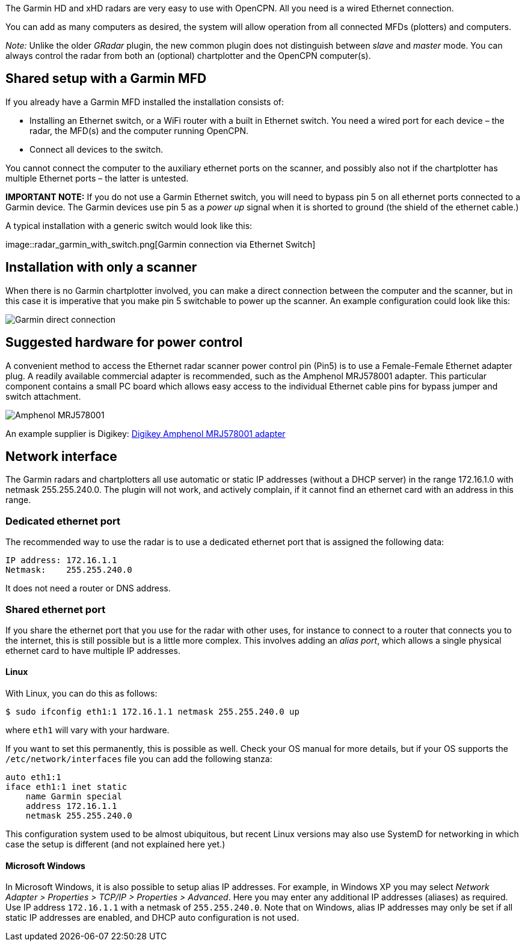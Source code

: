 The Garmin HD and xHD radars are very easy to use with OpenCPN. All you
need is a wired Ethernet connection.

You can add as many computers as desired, the system will allow
operation from all connected MFDs (plotters) and computers.

_Note:_ Unlike the older _GRadar_ plugin, the new common plugin does not
distinguish between _slave_ and _master_ mode. You can always control
the radar from both an (optional) chartplotter and the OpenCPN
computer(s).

== Shared setup with a Garmin MFD

If you already have a Garmin MFD installed the installation consists of:

* Installing an Ethernet switch, or a WiFi router with a built in
Ethernet switch. You need a wired port for each device – the radar, the
MFD(s) and the computer running OpenCPN.
* Connect all devices to the switch.

You cannot connect the computer to the auxiliary ethernet ports on the
scanner, and possibly also not if the chartplotter has multiple Ethernet
ports – the latter is untested.

*IMPORTANT NOTE:* If you do not use a Garmin Ethernet switch, you will
need to bypass pin 5 on all ethernet ports connected to a Garmin device.
The Garmin devices use pin 5 as a _power up_ signal when it is shorted
to ground (the shield of the ethernet cable.)

A typical installation with a generic switch would look like this:

image::radar_garmin_with_switch.png[Garmin connection via Ethernet
Switch]

== Installation with only a scanner

When there is no Garmin chartplotter involved, you can make a direct
connection between the computer and the scanner, but in this case it is
imperative that you make pin 5 switchable to power up the scanner. An
example configuration could look like this:

image::radar_garmin_direct.png[Garmin direct connection]

== Suggested hardware for power control

A convenient method to access the Ethernet radar scanner power control
pin (Pin5) is to use a Female-­Female Ethernet adapter plug. A readily
available commercial adapter is recommended, such as the Amphenol
MRJ­5780­01 adapter. This particular component contains a small PC board
which allows easy access to the individual Ethernet cable pins for
bypass jumper and switch attachment.

image::rj45_pin5_coupler.png[Amphenol MRJ578001]

An example supplier is Digikey:
http://www.digikey.com/product­detail/en/MRJ­5780­01/MRJ­5780­01­ND/1242671[Digikey
Amphenol MRJ578001 adapter]

== Network interface

The Garmin radars and chartplotters all use automatic or static IP
addresses (without a DHCP server) in the range 172.16.1.0 with netmask
255.255.240.0. The plugin will not work, and actively complain, if it
cannot find an ethernet card with an address in this range.

=== Dedicated ethernet port

The recommended way to use the radar is to use a dedicated ethernet port
that is assigned the following data:

....
IP address: 172.16.1.1
Netmask:    255.255.240.0
....

It does not need a router or DNS address.

=== Shared ethernet port

If you share the ethernet port that you use for the radar with other
uses, for instance to connect to a router that connects you to the
internet, this is still possible but is a little more complex. This
involves adding an _alias port_, which allows a single physical ethernet
card to have multiple IP addresses.

==== Linux

With Linux, you can do this as follows:

....
$ sudo ifconfig eth1:1 172.16.1.1 netmask 255.255.240.0 up
....

where `eth1` will vary with your hardware.

If you want to set this permanently, this is possible as well. Check
your OS manual for more details, but if your OS supports the
`/etc/network/interfaces` file you can add the following stanza:

....
auto eth1:1
iface eth1:1 inet static
    name Garmin special
    address 172.16.1.1
    netmask 255.255.240.0
....

This configuration system used to be almost ubiquitous, but recent Linux
versions may also use SystemD for networking in which case the setup is
different (and not explained here yet.)

==== Microsoft Windows

In Microsoft Windows, it is also possible to setup alias IP addresses.
For example, in Windows XP you may select _Network Adapter ­>
Properties­ > TCP/IP­ > Properties­ > Advanced_. Here you may enter any
additional IP addresses (aliases) as required. Use IP address
`172.16.1.1` with a netmask of `255.255.240.0`. Note that on Windows,
alias IP addresses may only be set if all static IP addresses are
enabled, and DHCP auto configuration is not used.
